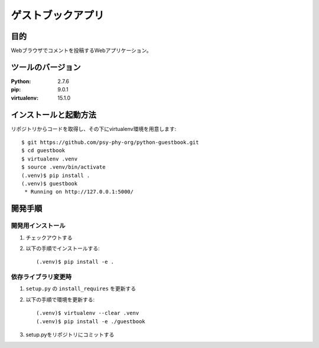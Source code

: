 ===================
ゲストブックアプリ
===================

目的
=====

Webブラウザでコメントを投稿するWebアプリケーション。

ツールのバージョン
====================

:Python:     2.7.6
:pip:        9.0.1
:virtualenv: 15.1.0


インストールと起動方法
=======================

リポジトリからコードを取得し、その下にvirtualenv環境を用意します::

   $ git https://github.com/psy-phy-org/python-guestbook.git
   $ cd guestbook
   $ virtualenv .venv
   $ source .venv/bin/activate
   (.venv)$ pip install .
   (.venv)$ guestbook
    * Running on http://127.0.0.1:5000/


開発手順
=========

開発用インストール
------------------

1. チェックアウトする
2. 以下の手順でインストールする::

     (.venv)$ pip install -e .


依存ライブラリ変更時
---------------------

1. ``setup.py`` の ``install_requires`` を更新する
2. 以下の手順で環境を更新する::

     (.venv)$ virtualenv --clear .venv
     (.venv)$ pip install -e ./guestbook

3. setup.pyをリポジトリにコミットする


